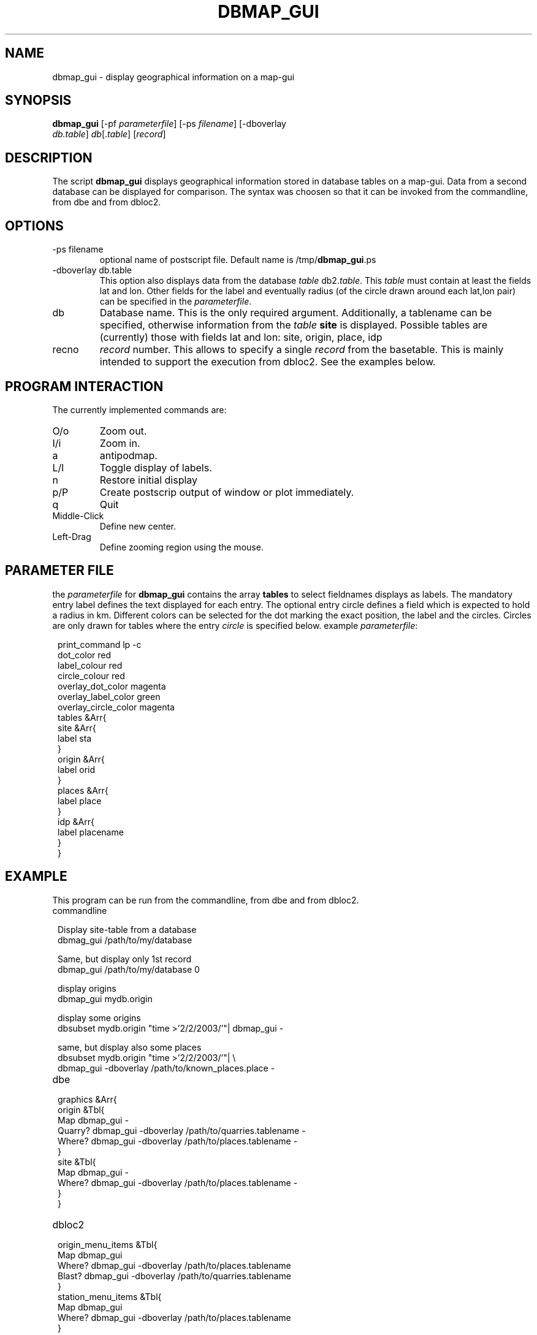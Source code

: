.TH DBMAP_GUI 1 "$Date$"
.SH NAME
dbmap_gui \- display geographical information on a map-gui
.SH SYNOPSIS
.nf
\fBdbmap_gui \fP[-pf \fIparameterfile\fP] [-ps \fIfilename\fP] [-dboverlay
                \fIdb.table\fP] \fIdb\fP[.\fItable\fP] [\fIrecord\fP]
.fi
.SH DESCRIPTION
The script \fBdbmap_gui\fP displays geographical information stored in database tables on a map-gui. Data from a second database can be displayed for comparison. The syntax was choosen so that it can be invoked from the commandline, from dbe and from dbloc2.
.SH OPTIONS
.IP "-ps filename"
optional name of postscript file. Default name is /tmp/\fBdbmap_gui\fP.ps
.IP "-dboverlay db.table"
This option also displays data from the database \fItable\fP db2.\fItable\fP.
This \fItable\fP must contain at least the fields lat and lon. Other fields for the label and eventually radius (of the circle drawn around each lat,lon pair) can be specified in the \fIparameterfile\fP.
.IP "db"
Database name. This is the only required argument. Additionally, a tablename can be specified, otherwise information from the \fItable\fP \fBsite\fP is displayed.
Possible tables are (currently) those with fields lat and lon: site, origin, place, idp
.IP "recno"
\fIrecord\fP number. This allows to specify a single \fIrecord\fP from the basetable. This is mainly intended to support the execution from dbloc2. See the examples below.
.SH "PROGRAM INTERACTION"
The currently implemented commands are:
.IP "O/o"
Zoom out.
.IP "I/i"
Zoom in.
.IP "a"
antipodmap.
.IP "L/l"
Toggle display of labels.
.IP "n"
Restore initial display
.IP "p/P"
Create postscrip output of window or plot immediately.
.IP "q"
Quit
.IP "Middle-Click"
Define new center.
.IP "Left-Drag"
Define zooming region using the mouse.
.SH "PARAMETER FILE"
the \fIparameterfile\fP for \fBdbmap_gui\fP contains the array \fBtables\fP to select fieldnames displays as labels.
The mandatory entry label defines the text displayed for each entry.
The optional entry circle defines a field which is expected to hold a radius in km.
Different colors can be selected for the dot marking the exact position, the label and the circles. Circles are only drawn for tables where the entry \fIcircle\fP is specified below.
example \fIparameterfile\fP:
.in 2c
.ft CW
.nf

.ne 23

print_command lp -c
dot_color red
label_colour red
circle_colour red
overlay_dot_color magenta
overlay_label_color green
overlay_circle_color magenta
tables &Arr{
        site &Arr{
                label   sta
        }
        origin &Arr{
                label orid
        }
        places &Arr{
                label   place
        }
        idp     &Arr{
                label   placename
        }
}

.fi
.ft R
.in
.SH EXAMPLE
This program can be run from the commandline, from dbe and from dbloc2.
.IP commandline
.in 2c
.ft CW
.nf

.ne 7

Display site-table from a database
dbmag_gui /path/to/my/database

Same, but display only 1st record
dbmap_gui /path/to/my/database 0

.ne 5
display origins
dbmap_gui mydb.origin

display some origins
dbsubset mydb.origin "time >'2/2/2003/'"| dbmap_gui -

same, but display also some places
dbsubset mydb.origin "time >'2/2/2003/'"| \\
   dbmap_gui -dboverlay /path/to/known_places.place -

.fi
.ft R
.in
.IP dbe
.in 2c
.ft CW
.nf

.ne 13

graphics &Arr{
        origin &Tbl{
                Map dbmap_gui -
                Quarry? dbmap_gui -dboverlay /path/to/quarries.tablename -
                Where? dbmap_gui -dboverlay /path/to/places.tablename -
        }
        site &Tbl{
                Map dbmap_gui -
                Where? dbmap_gui -dboverlay /path/to/places.tablename -
        }
}

.fi
.ft R
.in
.IP dbloc2
.in 2c
.ft CW
.nf

.ne 11

origin_menu_items &Tbl{
        Map    dbmap_gui
                Where? dbmap_gui -dboverlay /path/to/places.tablename
                Blast?  dbmap_gui -dboverlay /path/to/quarries.tablename
}
station_menu_items &Tbl{
        Map    dbmap_gui
                Where? dbmap_gui -dboverlay /path/to/places.tablename
}

.fi
.ft R
.in
.SH "BUGS AND CAVEATS"
Prinintg on Macs is untested.
.SH "SEE ALSO"
dbe(1), dbloc2(1), dbloc_map(1), brttplot(3t).
.SH AUTHOR
Nikolaus Horn, using the example from the brttplot manpage.
.br
ZAMG / Vienna, nikolaus.horn@zamg.ac.at
